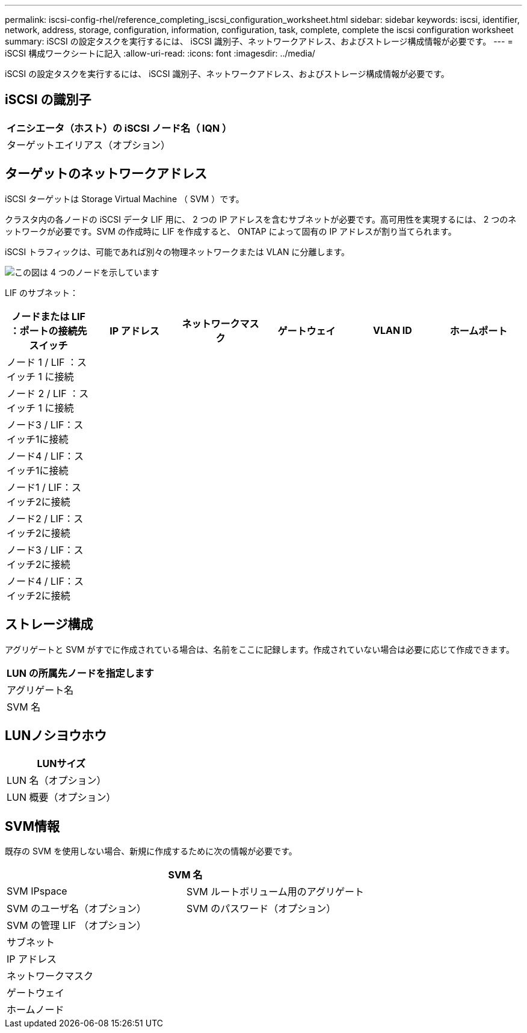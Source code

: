 ---
permalink: iscsi-config-rhel/reference_completing_iscsi_configuration_worksheet.html 
sidebar: sidebar 
keywords: iscsi, identifier, network, address, storage, configuration, information, configuration, task, complete, complete the iscsi configuration worksheet 
summary: iSCSI の設定タスクを実行するには、 iSCSI 識別子、ネットワークアドレス、およびストレージ構成情報が必要です。 
---
= iSCSI 構成ワークシートに記入
:allow-uri-read: 
:icons: font
:imagesdir: ../media/


[role="lead"]
iSCSI の設定タスクを実行するには、 iSCSI 識別子、ネットワークアドレス、およびストレージ構成情報が必要です。



== iSCSI の識別子

|===
| イニシエータ（ホスト）の iSCSI ノード名（ IQN ） 


 a| 
ターゲットエイリアス（オプション）

|===


== ターゲットのネットワークアドレス

iSCSI ターゲットは Storage Virtual Machine （ SVM ）です。

クラスタ内の各ノードの iSCSI データ LIF 用に、 2 つの IP アドレスを含むサブネットが必要です。高可用性を実現するには、 2 つのネットワークが必要です。SVM の作成時に LIF を作成すると、 ONTAP によって固有の IP アドレスが割り当てられます。

iSCSI トラフィックは、可能であれば別々の物理ネットワークまたは VLAN に分離します。

image::../media/network_fc_or_iscsi_express_iscsi_rhel.gif[この図は 4 つのノードを示しています,two switches,and a host. Each node has two LIFs]

LIF のサブネット：

|===
| ノードまたは LIF ：ポートの接続先スイッチ | IP アドレス | ネットワークマスク | ゲートウェイ | VLAN ID | ホームポート 


 a| 
ノード 1 / LIF ：スイッチ 1 に接続
 a| 
 a| 
 a| 
 a| 
 a| 



 a| 
ノード 2 / LIF ：スイッチ 1 に接続
 a| 
 a| 
 a| 
 a| 
 a| 



 a| 
ノード3 / LIF：スイッチ1に接続
 a| 
 a| 
 a| 
 a| 
 a| 



 a| 
ノード4 / LIF：スイッチ1に接続
 a| 
 a| 
 a| 
 a| 
 a| 



 a| 
ノード1 / LIF：スイッチ2に接続
 a| 
 a| 
 a| 
 a| 
 a| 



 a| 
ノード2 / LIF：スイッチ2に接続
 a| 
 a| 
 a| 
 a| 
 a| 



 a| 
ノード3 / LIF：スイッチ2に接続
 a| 
 a| 
 a| 
 a| 
 a| 



 a| 
ノード4 / LIF：スイッチ2に接続
 a| 
 a| 
 a| 
 a| 
 a| 

|===


== ストレージ構成

アグリゲートと SVM がすでに作成されている場合は、名前をここに記録します。作成されていない場合は必要に応じて作成できます。

|===
| LUN の所属先ノードを指定します 


 a| 
アグリゲート名



 a| 
SVM 名

|===


== LUNノシヨウホウ

|===
| LUNサイズ 


 a| 
LUN 名（オプション）



 a| 
LUN 概要（オプション）

|===


== SVM情報

既存の SVM を使用しない場合、新規に作成するために次の情報が必要です。

[cols="1a,1a"]
|===
2+| SVM 名 


 a| 
SVM IPspace



 a| 
SVM ルートボリューム用のアグリゲート



 a| 
SVM のユーザ名（オプション）



 a| 
SVM のパスワード（オプション）



 a| 
SVM の管理 LIF （オプション）



 a| 
 a| 
サブネット



 a| 
 a| 
IP アドレス



 a| 
 a| 
ネットワークマスク



 a| 
 a| 
ゲートウェイ



 a| 
 a| 
ホームノード



 a| 
 a| 
ホームポート

|===